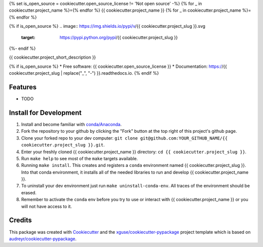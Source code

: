 {% set is_open_source = cookiecutter.open_source_license != 'Not open source' -%}
{% for _ in cookiecutter.project_name %}={% endfor %}
{{ cookiecutter.project_name }}
{% for _ in cookiecutter.project_name %}={% endfor %}

{% if is_open_source %}
.. image:: https://img.shields.io/pypi/v/{{ cookiecutter.project_slug }}.svg
        :target: https://pypi.python.org/pypi/{{ cookiecutter.project_slug }}

.. image:: https://img.shields.io/travis/{{ cookiecutter.github_username }}/{{ cookiecutter.project_slug }}.svg
        :target: https://travis-ci.org/{{ cookiecutter.github_username }}/{{ cookiecutter.project_slug }}

.. image:: https://readthedocs.org/projects/{{ cookiecutter.project_slug | replace("_", "-") }}/badge/?version=latest
        :target: https://{{ cookiecutter.project_slug | replace("_", "-") }}.readthedocs.io/en/latest/?badge=latest
        :alt: Documentation Status
{%- endif %}

.. image:: https://pyup.io/repos/github/{{ cookiecutter.github_username }}/{{ cookiecutter.project_slug }}/shield.svg
     :target: https://pyup.io/repos/github/{{ cookiecutter.github_username }}/{{ cookiecutter.project_slug }}/
     :alt: Updates


{{ cookiecutter.project_short_description }}

{% if is_open_source %}
* Free software: {{ cookiecutter.open_source_license }}
* Documentation: https://{{ cookiecutter.project_slug | replace("_", "-") }}.readthedocs.io.
{% endif %}

Features
--------

* TODO

Install for Development
-----------------------

#. Install and become familiar with `conda/Anaconda <https://conda.io/docs/user-guide/install/index.html>`_.
#. Fork the repository to your github by clicking the "Fork" button at the top right of this project's github page.
#. Clone your forked repo to your dev computer: ``git clone git@github.com:YOUR_GITHUB_NAME/{{ cookiecutter.project_slug }}.git``.
#. Enter your freshly cloned {{ cookiecutter.project_name }} directory: ``cd {{ cookiecutter.project_slug }}``.
#. Run ``make help`` to see most of the ``make`` targets available.
#. Running ``make install``. This creates and registers a ``conda`` environment named {{ cookiecutter.project_slug }}. Into that conda environment, it installs all of the needed libraries to run and develop {{ cookiecutter.project_name }}.
#. To uninstall your dev environment just run ``make uninstall-conda-env``. All traces of the environment should be erased.
#. Remember to activate the ``conda`` env before you try to use or interact with {{ cookiecutter.project_name }} or you will not have access to it.

Credits
---------

This package was created with Cookiecutter_ and the `xguse/cookiecutter-pypackage`_ project template which is based on `audreyr/cookiecutter-pypackage`_.

.. _Cookiecutter: https://github.com/audreyr/cookiecutter
.. _`audreyr/cookiecutter-pypackage`: https://github.com/audreyr/cookiecutter-pypackage
.. _`xguse/cookiecutter-pypackage`: https://github.com/xguse/cookiecutter-pypackage

